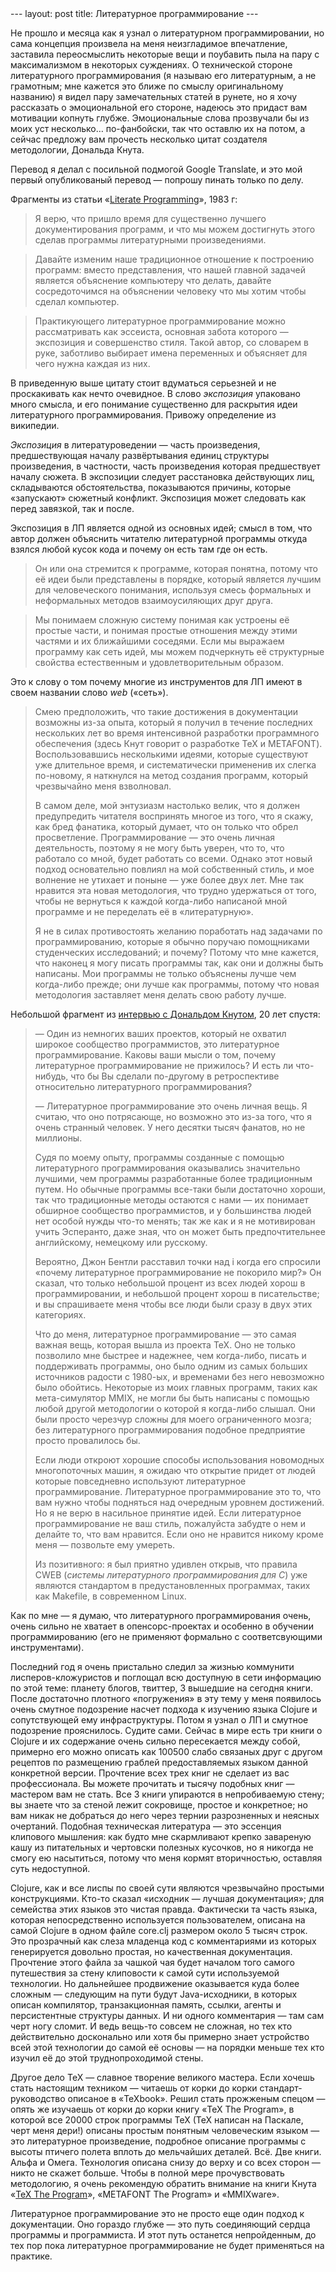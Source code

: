 #+OPTIONS: H:3 num:nil toc:nil \n:nil @:t ::t |:t ^:t -:t f:t *:t TeX:t LaTeX:nil skip:nil d:t tags:not-in-toc
#+STARTUP: SHOWALL INDENT
#+STARTUP: HIDESTARS
#+BEGIN_HTML
---
layout: post
title: Литературное программирование
---
#+END_HTML

Не прошло и месяца как я узнал о литературном программировании, но
сама концепция произвела на меня неизгладимое впечатление, заставила
переосмыслить некоторые вещи и поубавить пыла на пару с максимализмом
в некоторых суждениях. О технической стороне литературного
программирования (я называю его литературным, а не грамотным; мне
кажется это ближе по смыслу оригинальному названию) я видел пару
замечательных статей в рунете, но я хочу рассказать о эмоциональной
его стороне, надеюсь это придаст вам мотивации копнуть
глубже. Эмоциональные слова прозвучали бы из моих уст
несколько... по-фанбойски, так что оставлю их на потом, а сейчас
предложу вам прочесть несколько цитат создателя методологии, Дональда
Кнута. 

Перевод я делал с посильной подмогой Google Translate, и это мой
первый опубликованый перевод — попрошу пинать только по делу.

Фрагменты из статьи «[[http://www.literateprogramming.com/knuthweb.pdf][Literate Programming]]», 1983 г:

#+begin_quote
Я верю, что пришло время для существенно лучшего документирования
программ, и что мы можем достигнуть этого сделав программы
литературными произведениями.
#+end_quote

#+begin_quote
Давайте изменим наше традиционное отношение к построению программ:
вместо представления, что нашей главной задачей является объяснение
компьютеру что делать, давайте сосредоточимся на объяснении человеку
что мы хотим чтобы сделал компьютер.
#+end_quote

#+begin_quote
Практикующего литературное программирование можно рассматривать как
эссеиста, основная забота которого — экспозиция и совершенство
стиля. Такой автор, со словарем в руке, заботливо выбирает имена
переменных и объясняет для чего нужна каждая из них.
#+end_quote

В приведенную выше цитату стоит вдуматься серьезней и не проскакивать
как нечто очевидное. В слово /экспозиция/ упаковано много смысла, и
его понимание существенно для раскрытия идеи литературного
программирования. Привожу определение из википедии.

/Экспозиция/ в литературоведении — часть произведения, предшествующая
началу развёртывания единиц структуры произведения, в частности, часть
произведения которая предшествует началу сюжета. В экспозиции следует
расстановка действующих лиц, складываются обстоятельства, показываются
причины, которые «запускают» сюжетный конфликт. Экспозиция может
следовать как перед завязкой, так и после.

Экспозиция в ЛП является одной из основных идей; смысл в том, что
автор должен объяснить читателю литературной программы откуда взялся
любой кусок кода и почему он есть там где он есть.

#+begin_quote
Он или она стремится к программе, которая понятна, потому что её идеи
были представлены в порядке, который является лучшим для человеческого
понимания, используя смесь формальных и неформальных методов
взаимоусиляющих друг друга.
#+end_quote

#+begin_quote
Мы понимаем сложную систему понимая как устроены её простые части, и
понимая простые отношения между этими частями и их ближайшими
соседями. Если мы выражаем программу как сеть идей, мы можем
подчеркнуть её структурные свойства естественным и удовлетворительным
образом.
#+end_quote

Это к слову о том почему многие из инструментов для ЛП имеют в своем
названии слово /web/ («сеть»).

#+begin_quote
Смею предположить, что такие достижения в документации возможны из-за
опыта, который я получил в течение последних нескольких лет во время
интенсивной разработки программного обеспечения (здесь Кнут говорит о
разработке TeX и METAFONT). Воспользовавшись несколькими идеями, которые
существуют уже длительное время, и систематически примененив их слегка
по-новому, я наткнулся на метод создания программ, который чрезвычайно
меня взволновал.

В самом деле, мой энтузиазм настолько велик, что я должен предупредить
читателя воспринять многое из того, что я скажу, как бред фанатика,
который думает, что он только что обрел
просветление. Программирование — это очень личная деятельность,
поэтому я не могу быть уверен, что то, что работало со мной, будет
работать со всеми. Однако этот новый подход основательно повлиял на
мой собственный стиль, и мое волнение не утихает и поныне — уже более
двух лет. Мне так нравится эта новая методология, что трудно
удержаться от того, чтобы не вернуться к каждой когда-либо написаной
мной программе и не переделать её в «литературную».

Я не в силах противостоять желанию поработать над задачами по
программированию, которые я обычно поручаю помощниками студенческих
исследований; и почему? Потому что мне кажется, что наконец я могу
писать программы так, как они и должны быть написаны. Мои программы не
только объяснены лучше чем когда-либо прежде; они лучше как программы,
потому что новая методология заставляет меня делать свою работу лучше.
#+end_quote

Небольшой фрагмент из [[http://www.informit.com/articles/article.aspx?p=1193856][интервью с Дональдом Кнутом]], 20 лет спустя:

#+begin_quote
— Один из немногих ваших проектов, который не охватил широкое
сообщество программистов, это литературное программирование. Каковы
ваши мысли о том, почему литературное программирование не прижилось? И
есть ли что-нибудь, что бы Вы сделали по-другому в ретроспективе
относительно литературного программирования?

— Литературное программирование это очень личная вещь. Я считаю, что оно
потрясающе, но возможно это из-за того, что я очень странный
человек. У него десятки тысяч фанатов, но не миллионы.

Судя по моему опыту, программы созданные с помощью литературного
программирования оказывались значительно лучшими, чем программы
разработанные более традиционным путем. Но обычные программы все-таки
были достаточно хороши, так что традиционные методы остаются с нами —
их понимает обширное сообщество программистов, и у большинства людей
нет особой нужды что-то менять; так же как и я не мотивирован учить
Эсперанто, даже зная, что он может быть предпочтительнее английскому,
немецкому или русскому.

Вероятно, Джон Бентли расставил точки над i когда его спросили «почему
литературное программирование не покорило мир?» Он сказал, что только
небольшой процент из всех людей хорош в программировании, и небольшой
процент хорош в писательстве; и вы спрашиваете меня чтобы все люди
были сразу в двух этих категориях.

Что до меня, литературное программирование — это самая важная вещь,
которая вышла из проекта TeX. Оно не только позволило мне быстрее и
надежнее, чем когда-либо, писать и поддерживать программы, оно было
одним из самых больших источников радости с 1980-ых, и временами без
него невозможно было обойтись. Некоторые из моих главных программ,
таких как мета-симулятор MMIX, не могли бы быть написаны с помощью
любой другой методологии о которой я когда-либо слышал. Они были
просто черезчур сложны для моего ограниченного мозга; без
литературного программирования подобное предприятие просто провалилось
бы.

Если люди откроют хорошие способы использования новомодных
многопоточных машин, я ожидаю что открытие придет от людей которые
повседневно используют литературное программирование. Литературное
программирование это то, что вам нужно чтобы подняться над очередным
уровнем достижений. Но я не верю в насильное принятие идей. Если
литературное программирование не ваш стиль, пожалуйста забудте о нем и
делайте то, что вам нравится. Если оно не нравится никому кроме меня —
позвольте ему умереть.

Из позитивного: я был приятно удивлен открыв, что правила CWEB
(/системы литературного программирования для C/) уже являются
стандартом в предустановленных программах, таких как Makefile, в
современном Linux.
#+end_quote

Как по мне — я думаю, что литературного программирования очень, очень
сильно не хватает в опенсорс-проектах и особенно в обучении
программированию (его не применяют формально с соответсвующими
инструментами).

Последний год я очень пристально следил за жизнью коммунити
лисперов-кложуристов и поглощал всю доступную в сети информацию по
этой теме: планету блогов, твиттер, 3 вышедшие на сегодня книги. После
достаточно плотного «погружения» в эту тему у меня появилось очень
смутное подозрение насчет подхода к изучению языка Clojure и
сопутствующей ему инфраструктуры. Потом я узнал о ЛП и смутное
подозрение прояснилось. Судите сами. Сейчас в мире есть три книги о
Clojure и их содержание очень сильно пересекается между собой,
примерно его можно описать как 100500 слабо связаных друг с другом
рецептов по размещению граблей предоставляемых языком данной
конкретной версии. Прочтение всех трех книг не сделает из вас
профессионала. Вы можете прочитать и тысячу подобных книг — мастером
вам не стать. Все 3 книги упираются в непробиваемую стену; вы знаете
что за стеной лежит сокровище, простое и конкретное; но вам никак не
добраться до него через тернии разрозненных и неясных
очертаний. Подобная техническая литература — это эссенция клипового
мышления: как будто мне скармливают крепко завареную кашу из
питательных и чертовски полезных кусочков, но я никогда не смогу ею
насытиться, потому что меня кормят вторичностью, оставляя суть
недоступной.

Clojure, как и все лиспы по своей сути являются чрезвычайно простыми
конструкциями. Кто-то сказал «исходник — лучшая документация»; для
семейства этих языков это чистая правда. Фактически та часть языка,
которая непосредственно используется пользователем, описана на самой
Clojure в одном файле core.clj размером около 5 тысяч строк. Это
прозрачный как слеза младенца код с комментариями из которых
генерируется довольно простая, но качественная документация. Прочтение
этого файла за чашкой чая будет началом того самого путешествия за
стену клиповости к самой сути используемой технологии. Но дальнейшее
продвижение оказывается куда более сложным — следующим на пути будут
Java-исходники, в которых описан компилятор, транзакционная память,
ссылки, агенты и персистентные структуры данных. И ни одного
комментария — там сам черт ногу сломит. И ведь вещь-то совсем не
сложная, но тех кто действительно досконально или хотя бы примерно
знает устройство всей этой технологии до самой её основы — на порядки
меньше тех кто изучил её до этой труднопроходимой стены.

Другое дело TeX — славное творение великого мастера. Если хочешь стать
настоящим техником — читаешь от корки до корки стандарт-руководство
описаное в «TeXbook». Решил стать прожженым спецом — опять же изучаешь
от корки до корки книгу «TeX The Program», в которой все 20000 строк
программы TeX (TeX написан на Паскале, черт меня дери!) описаны
простым понятным человеческим языком — это литературное произведение,
подробное описание программы с высоты птичего полета вплоть до
мельчайших деталей. Всё. Две книги. Альфа и Омега. Технология описана
снизу до верху и со всех сторон — никто не скажет больше. Чтобы в
полной мере прочувствовать методологию, я очень рекомендую обратить
внимание на книги Кнута «[[http://db.tt/X8debml][TeX The Program]]», «METAFONT The Program» и
«MMIXware».

Литературное программирование это не просто еще один подход к
документации. Оно гораздо глубже — это путь соединяющий сердца
программы и программиста. И этот путь останется непройденным, до тех
пор пока литературное программирование не будет применяться на
практике.
